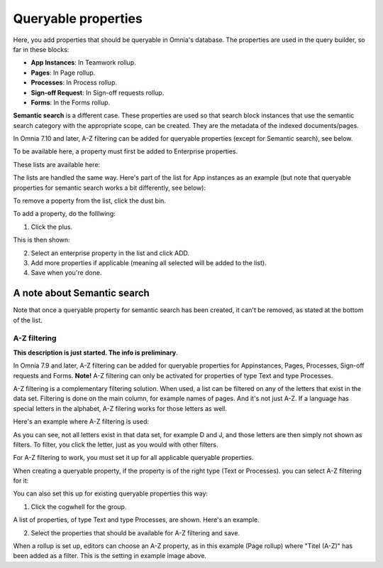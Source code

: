 Queryable properties
===========================

Here, you add properties that should be queryable in Omnia's database. The properties are used in the query builder, so far in these blocks:

+ **App Instances**: In Teamwork rollup.
+ **Pages**: In Page rollup.
+ **Processes**: In Process rollup.
+ **Sign-off Request**: In Sign-off requests rollup.
+ **Forms**: In the Forms rollup.

**Semantic search** is a different case. These properties are used so that search block instances that use the semantic search category with the appropriate scope, can be created. They are the metadata of the indexed documents/pages. 

In Omnia 7.10 and later, A-Z filtering can be added for queryable properties (except for Semantic search), see below.

To be available here, a property must first be added to Enterprise properties. 

These lists are available here:

.. image:: queryable-all-v79.png

The lists are handled the same way. Here's part of the list for App instances as an example (but note that queryable properties for semantic search works a bit differently, see below):

.. image:: queryable-app-instances-v79.png

To remove a poperty from the list, click the dust bin.

To add a property, do the folllwing:

1. Click the plus.

This is then shown:

.. image:: queryable-app-instances-new-v79.png

2. Select an enterprise property in the list and click ADD.
3. Add more properties if applicable (meaning all selected will be added to the list).
4. Save when you're done.

A note about Semantic search
*******************************
Note that once a queryable property for semantic search has been created, it can't be removed, as stated at the bottom of the list.

.. image:: queryable-semantic-v79.png

A-Z filtering
---------------
**This description is just started. The info is preliminary**.

In Omnia 7.9 and later, A-Z filtering can be added for queryable properties for Appinstances, Pages, Processes, Sign-off requests and Forms. **Note!** A-Z filtering can only be activated for properties of type Text and type Processes.

A-Z filtering is a complementary filtering solution. When used, a list can be filtered on any of the letters that exist in the data set. Filtering is done on the main column, for example names of pages. And it's not just A-Z. If a language has special letters in the alphabet, A-Z filering works for those letters as well.

Here's an example where A-Z filtering is used:

.. image:: a-z-example.png

As you can see, not all letters exist in that data set, for example D and J, and those letters are then simply not shown as filters. To filter, you click the letter, just as you would with other filters.

For A-Z filtering to work, you must set it up for all applicable queryable properties.

When creating a queryable property, if the property is of the right type (Text or Processes). you can select A-Z filtering for it:

.. image:: a-z-select.png

You can also set this up for existing queryable properties this way:

1. Click the cogwhell for the group.

.. image:: a-z-cogwheel.png

A list of properties, of type Text and type Processes, are shown. Here's an example.

.. image:: a-z-cogwheel-list.png

2. Select the properties that should be available for A-Z filtering and save.

When a rollup is set up, editors can choose an A-Z property, as in this example (Page rollup) where "Titel (A-Z)" has been added as a filter. This is the setting in example image above.

